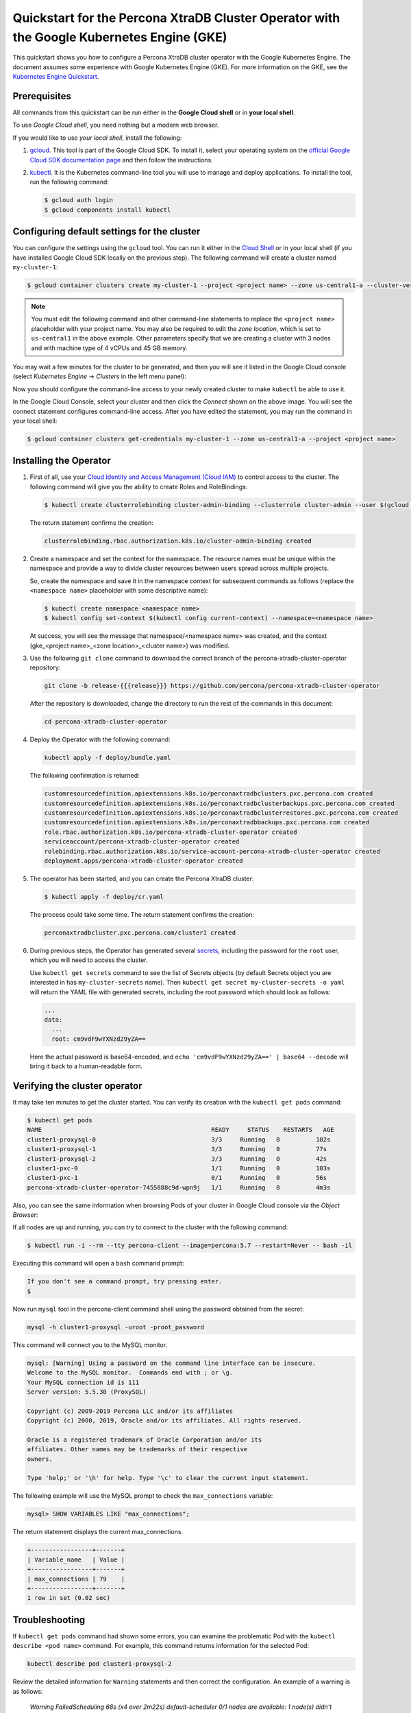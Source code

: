 ==========================================================================================
Quickstart for the Percona XtraDB Cluster Operator with the Google Kubernetes Engine (GKE)
==========================================================================================

This quickstart shows you how to configure a Percona XtraDB cluster operator with the Google Kubernetes Engine. The document assumes some experience with Google Kubernetes Engine (GKE). For more information on the GKE, see the `Kubernetes Engine Quickstart <https://cloud.google.com/kubernetes-engine/docs/quickstart>`_.

Prerequisites
=============

All commands from this quickstart can be run either in the **Google Cloud shell** or in **your local shell**.

To use *Google Cloud shell*, you need nothing but a modern web browser.

If you would like to use *your local shell*, install the following:

1. `gcloud <https://cloud.google.com/sdk/docs/quickstarts>`_. This tool is part of the Google Cloud SDK. To install it, select your operating system on the `official Google Cloud SDK documentation page <https://cloud.google.com/sdk/docs>`_ and then follow the instructions.
2. `kubectl <https://cloud.google.com/kubernetes-engine/docs/quickstart#choosing_a_shell>`_. It is the Kubernetes command-line tool you will use to manage and deploy applications. To install the tool, run the following command:

   .. code:: bash

      $ gcloud auth login
      $ gcloud components install kubectl

Configuring default settings for the cluster
============================================

You can configure the settings using the ``gcloud`` tool. You can run it either in the `Cloud Shell <https://cloud.google.com/shell/docs/quickstart>`_ or in your local shell (if you have installed Google Cloud SDK locally on the previous step). The following command will create a cluster named ``my-cluster-1``:

.. code:: bash

   $ gcloud container clusters create my-cluster-1 --project <project name> --zone us-central1-a --cluster-version 1.15 --machine-type n1-standard-4 --num-nodes=3

.. note:: You must edit the following command and other command-line statements to replace the ``<project name>`` placeholder with your project name. You may also be required to edit the *zone location*, which is set to ``us-central1`` in the above example. Other parameters specify that we are creating a cluster with 3 nodes and with machine type of 4 vCPUs and 45 GB memory.

.. |rarr|   unicode:: U+02192 .. RIGHTWARDS ARROW

You may wait a few minutes for the cluster to be generated, and then you will see it listed in the Google Cloud console (select *Kubernetes Engine* |rarr| *Clusters* in the left menu panel):

.. image:: ./assets/images/gke-quickstart-cluster-connect.png
   :align: center

Now you should configure the command-line access to your newly created cluster to make ``kubectl`` be able to use it.

In the Google Cloud Console, select your cluster and then click the *Connect* shown on the above image. You will see the connect statement configures command-line access. After you have edited the statement, you may run the command in your local shell:

.. code:: bash

   $ gcloud container clusters get-credentials my-cluster-1 --zone us-central1-a --project <project name>

Installing the Operator
=======================

1. First of all, use your `Cloud Identity and Access Management (Cloud IAM) <https://cloud.google.com/iam>`_ to control access to the cluster. The following command will give you the ability to create Roles and RoleBindings:

   .. code:: bash

      $ kubectl create clusterrolebinding cluster-admin-binding --clusterrole cluster-admin --user $(gcloud config get-value core/account)

   The return statement confirms the creation:

   .. code:: text

      clusterrolebinding.rbac.authorization.k8s.io/cluster-admin-binding created

2. Create a namespace and set the context for the namespace. The resource names must be unique within the namespace and provide a way to divide cluster resources between users spread across multiple projects.

   So, create the namespace and save it in the namespace context for subsequent commands as follows (replace the ``<namespace name>`` placeholder with some descriptive name):

   .. code:: bash

      $ kubectl create namespace <namespace name>
      $ kubectl config set-context $(kubectl config current-context) --namespace=<namespace name>

   At success, you will see the message that namespace/<namespace name> was created, and the context (gke_<project name>_<zone location>_<cluster name>) was modified.

3. Use the following ``git clone`` command to download the correct branch of the percona-xtradb-cluster-operator repository:

   .. code:: bash

      git clone -b release-{{{release}}} https://github.com/percona/percona-xtradb-cluster-operator

   After the repository is downloaded, change the directory to run the rest of the commands in this document:

   .. code:: bash

      cd percona-xtradb-cluster-operator

4. Deploy the Operator with the following command:

   .. code:: bash

      kubectl apply -f deploy/bundle.yaml

   The following confirmation is returned:

   .. code:: text

      customresourcedefinition.apiextensions.k8s.io/perconaxtradbclusters.pxc.percona.com created
      customresourcedefinition.apiextensions.k8s.io/perconaxtradbclusterbackups.pxc.percona.com created
      customresourcedefinition.apiextensions.k8s.io/perconaxtradbclusterrestores.pxc.percona.com created
      customresourcedefinition.apiextensions.k8s.io/perconaxtradbbackups.pxc.percona.com created
      role.rbac.authorization.k8s.io/percona-xtradb-cluster-operator created
      serviceaccount/percona-xtradb-cluster-operator created
      rolebinding.rbac.authorization.k8s.io/service-account-percona-xtradb-cluster-operator created
      deployment.apps/percona-xtradb-cluster-operator created

5. The operator has been started, and you can create the Percona XtraDB cluster:

   .. code:: bash

      $ kubectl apply -f deploy/cr.yaml

   The process could take some time.
   The return statement confirms the creation:

   .. code:: text

      perconaxtradbcluster.pxc.percona.com/cluster1 created

6. During previous steps, the Operator has generated several `secrets <https://kubernetes.io/docs/concepts/configuration/secret/>`_, including the password for the ``root`` user, which you will need to access the cluster.

   Use ``kubectl get secrets`` command to see the list of Secrets objects (by default Secrets object you are interested in has ``my-cluster-secrets`` name). Then ``kubectl get secret my-cluster-secrets -o yaml`` will return the YAML file with generated secrets, including the root password which should look as follows:

   .. code:: yaml

     ...
     data:
       ...
       root: cm9vdF9wYXNzd29yZA==

   Here the actual password is base64-encoded, and ``echo 'cm9vdF9wYXNzd29yZA==' | base64 --decode`` will bring it back to a human-readable form.

Verifying the cluster operator
==============================

It may take ten minutes to get the cluster started. You  can verify its creation with the ``kubectl get pods`` command:

.. code:: text

   $ kubectl get pods
   NAME                                               READY     STATUS    RESTARTS   AGE
   cluster1-proxysql-0                                3/3     Running   0          102s
   cluster1-proxysql-1                                3/3     Running   0          77s
   cluster1-proxysql-2                                3/3     Running   0          42s
   cluster1-pxc-0                                     1/1     Running   0          103s
   cluster1-pxc-1                                     0/1     Running   0          56s
   percona-xtradb-cluster-operator-7455888c9d-wpn9j   1/1     Running   0          4m3s

Also, you can see the same information when browsing Pods of your cluster in Google Cloud console via the *Object Browser*:

.. image:: ./assets/images/gke-quickstart-object-browser.png
   :align: center

If all nodes are up and running, you can try to connect to the cluster with the following command:

.. code:: bash

   $ kubectl run -i --rm --tty percona-client --image=percona:5.7 --restart=Never -- bash -il

Executing this command will open a ``bash`` command prompt:

.. code:: text

   If you don't see a command prompt, try pressing enter.
   $

Now run ``mysql`` tool in the percona-client command shell using the password obtained from the secret:

.. code:: bash

   mysql -h cluster1-proxysql -uroot -proot_password

This command will connect you to the MySQL monitor.

.. code:: text

   mysql: [Warning] Using a password on the command line interface can be insecure.
   Welcome to the MySQL monitor.  Commands end with ; or \g.
   Your MySQL connection id is 111
   Server version: 5.5.30 (ProxySQL)

   Copyright (c) 2009-2019 Percona LLC and/or its affiliates
   Copyright (c) 2000, 2019, Oracle and/or its affiliates. All rights reserved.

   Oracle is a registered trademark of Oracle Corporation and/or its
   affiliates. Other names may be trademarks of their respective
   owners.

   Type 'help;' or '\h' for help. Type '\c' to clear the current input statement.

The following example will use the MySQL prompt to check the ``max_connections`` variable:

.. code:: bash

   mysql> SHOW VARIABLES LIKE "max_connections";

The return statement displays the current max_connections.

.. code:: text

   +-----------------+-------+
   | Variable_name   | Value |
   +-----------------+-------+
   | max_connections | 79    |
   +-----------------+-------+
   1 row in set (0.02 sec)

Troubleshooting
===============

If ``kubectl get pods`` command had shown some errors, you can examine the problematic Pod with the ``kubectl describe <pod name>`` command.  For example, this command returns information for the selected Pod:

.. code:: bash

   kubectl describe pod cluster1-proxysql-2

Review the detailed information for ``Warning`` statements and then correct the configuration. An example of a warning is as follows:

   *Warning  FailedScheduling  68s (x4 over 2m22s)  default-scheduler  0/1 nodes are available: 1 node(s) didn't match pod affinity/anti-affinity, 1 node(s) didn't satisfy existing pods anti-affinity rules.*

Alternatively, you can examine your Pods via the *object browser*. Errors will look as follows:

.. image:: ./assets/images/gke-quickstart-object-browser-error.png
   :align: center

Clicking the problematic Pod will bring you to the details page with the same warning:

.. image:: ./assets/images/gke-quickstart-object-browser-details.png
   :align: center

Removing the GKE cluster
========================

There are several ways that you can delete the cluster.

You can clean up the cluster with the ``gcloud`` command as follows:

.. code:: bash

   gcloud container clusters delete <cluster name>

The return statement requests your confirmation of the deletion. Type ``y`` to confirm.

Also, you can delete your cluster via the GKE console. Just click the appropriate trashcan icon in the clusters list:

.. image:: ./assets/images/gke-quickstart-cluster-connect.png
   :align: center

The cluster deletion may take time.
